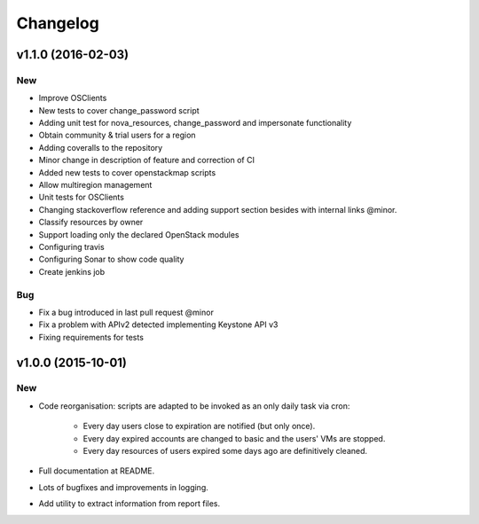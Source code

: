 Changelog
=========

v1.1.0 (2016-02-03)
-------------------

New
~~~

- Improve OSClients
- New tests to cover change_password script
- Adding unit test for nova_resources, change_password and impersonate functionality
- Obtain community & trial users for a region
- Adding coveralls to the repository
- Minor change in description of feature and correction of CI
- Added new tests to cover openstackmap scripts
- Allow multiregion management
- Unit tests for OSClients
- Changing stackoverflow reference and adding support section besides with internal links @minor.
- Classify resources by owner
- Support loading only the declared OpenStack modules
- Configuring travis
- Configuring Sonar to show code quality
- Create jenkins job

Bug
~~~

- Fix a bug introduced in last pull request @minor
- Fix a problem with APIv2 detected implementing Keystone API v3
- Fixing requirements for tests

v1.0.0 (2015-10-01)
-------------------

New
~~~

- Code reorganisation: scripts are adapted to be invoked as an only daily task via cron:

    - Every day users close to expiration are notified (but only once).
    - Every day expired accounts are changed to basic and the users' VMs are stopped.
    - Every day resources of users expired some days ago are definitively cleaned.

- Full documentation at README.
- Lots of bugfixes and improvements in logging.
- Add utility to extract information from report files.
